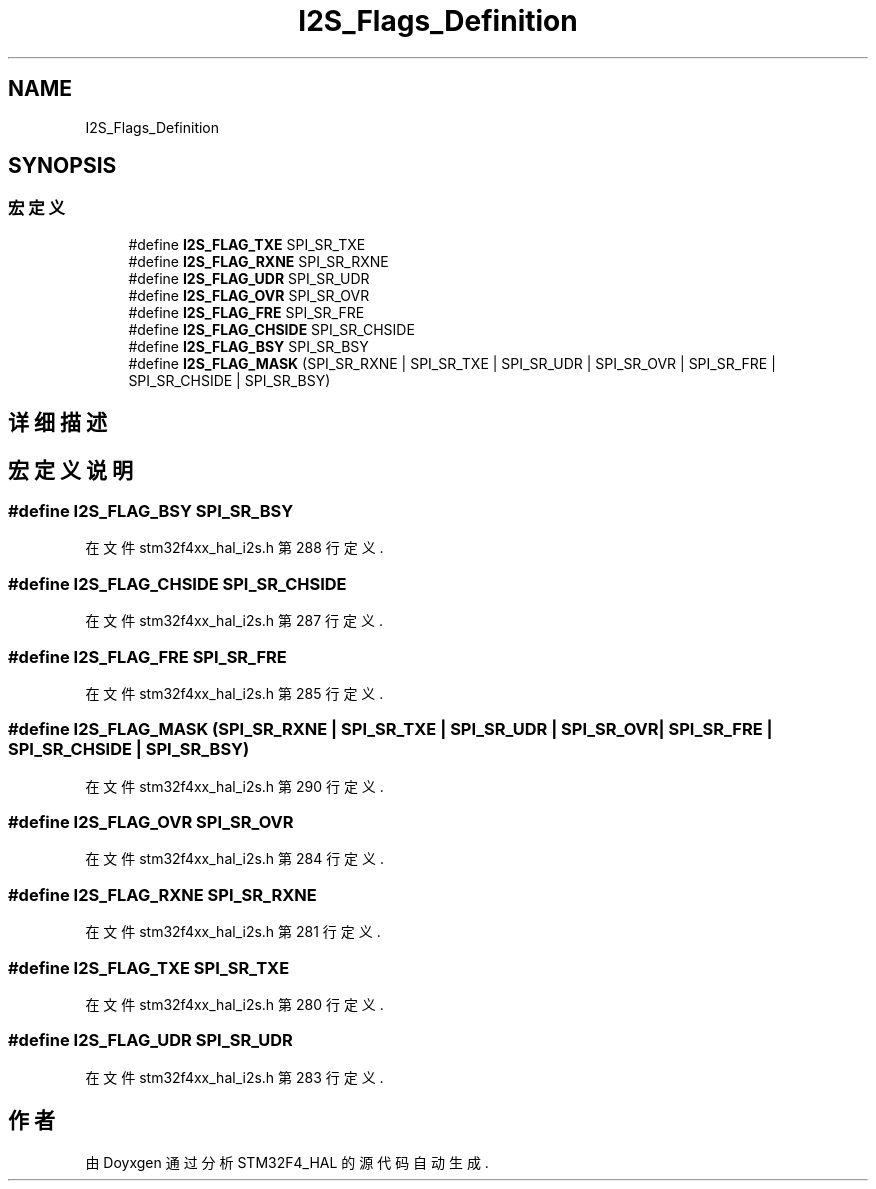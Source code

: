 .TH "I2S_Flags_Definition" 3 "2020年 八月 7日 星期五" "Version 1.24.0" "STM32F4_HAL" \" -*- nroff -*-
.ad l
.nh
.SH NAME
I2S_Flags_Definition
.SH SYNOPSIS
.br
.PP
.SS "宏定义"

.in +1c
.ti -1c
.RI "#define \fBI2S_FLAG_TXE\fP   SPI_SR_TXE"
.br
.ti -1c
.RI "#define \fBI2S_FLAG_RXNE\fP   SPI_SR_RXNE"
.br
.ti -1c
.RI "#define \fBI2S_FLAG_UDR\fP   SPI_SR_UDR"
.br
.ti -1c
.RI "#define \fBI2S_FLAG_OVR\fP   SPI_SR_OVR"
.br
.ti -1c
.RI "#define \fBI2S_FLAG_FRE\fP   SPI_SR_FRE"
.br
.ti -1c
.RI "#define \fBI2S_FLAG_CHSIDE\fP   SPI_SR_CHSIDE"
.br
.ti -1c
.RI "#define \fBI2S_FLAG_BSY\fP   SPI_SR_BSY"
.br
.ti -1c
.RI "#define \fBI2S_FLAG_MASK\fP   (SPI_SR_RXNE | SPI_SR_TXE | SPI_SR_UDR | SPI_SR_OVR | SPI_SR_FRE | SPI_SR_CHSIDE | SPI_SR_BSY)"
.br
.in -1c
.SH "详细描述"
.PP 

.SH "宏定义说明"
.PP 
.SS "#define I2S_FLAG_BSY   SPI_SR_BSY"

.PP
在文件 stm32f4xx_hal_i2s\&.h 第 288 行定义\&.
.SS "#define I2S_FLAG_CHSIDE   SPI_SR_CHSIDE"

.PP
在文件 stm32f4xx_hal_i2s\&.h 第 287 行定义\&.
.SS "#define I2S_FLAG_FRE   SPI_SR_FRE"

.PP
在文件 stm32f4xx_hal_i2s\&.h 第 285 行定义\&.
.SS "#define I2S_FLAG_MASK   (SPI_SR_RXNE | SPI_SR_TXE | SPI_SR_UDR | SPI_SR_OVR | SPI_SR_FRE | SPI_SR_CHSIDE | SPI_SR_BSY)"

.PP
在文件 stm32f4xx_hal_i2s\&.h 第 290 行定义\&.
.SS "#define I2S_FLAG_OVR   SPI_SR_OVR"

.PP
在文件 stm32f4xx_hal_i2s\&.h 第 284 行定义\&.
.SS "#define I2S_FLAG_RXNE   SPI_SR_RXNE"

.PP
在文件 stm32f4xx_hal_i2s\&.h 第 281 行定义\&.
.SS "#define I2S_FLAG_TXE   SPI_SR_TXE"

.PP
在文件 stm32f4xx_hal_i2s\&.h 第 280 行定义\&.
.SS "#define I2S_FLAG_UDR   SPI_SR_UDR"

.PP
在文件 stm32f4xx_hal_i2s\&.h 第 283 行定义\&.
.SH "作者"
.PP 
由 Doyxgen 通过分析 STM32F4_HAL 的 源代码自动生成\&.
